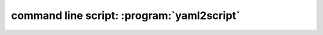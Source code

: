 .. index::
   single: yaml2script
   single: script; yaml2script
   single: command line script; yaml2script

command line script: :program:`yaml2script`
===========================================

.. argparse::
   :module: yaml2script.script.yaml2script
   :func: _my_argument_parser
   :prog: yaml2script
